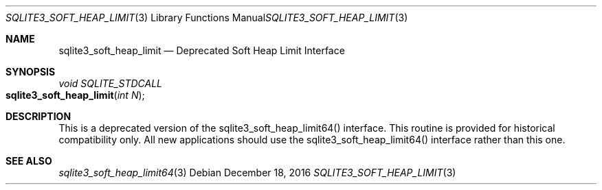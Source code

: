 .Dd December 18, 2016
.Dt SQLITE3_SOFT_HEAP_LIMIT 3
.Os
.Sh NAME
.Nm sqlite3_soft_heap_limit
.Nd Deprecated Soft Heap Limit Interface
.Sh SYNOPSIS
.Ft void SQLITE_STDCALL 
.Fo sqlite3_soft_heap_limit
.Fa "int N"
.Fc
.Sh DESCRIPTION
This is a deprecated version of the sqlite3_soft_heap_limit64()
interface.
This routine is provided for historical compatibility only.
All new applications should use the sqlite3_soft_heap_limit64()
interface rather than this one.
.Sh SEE ALSO
.Xr sqlite3_soft_heap_limit64 3
